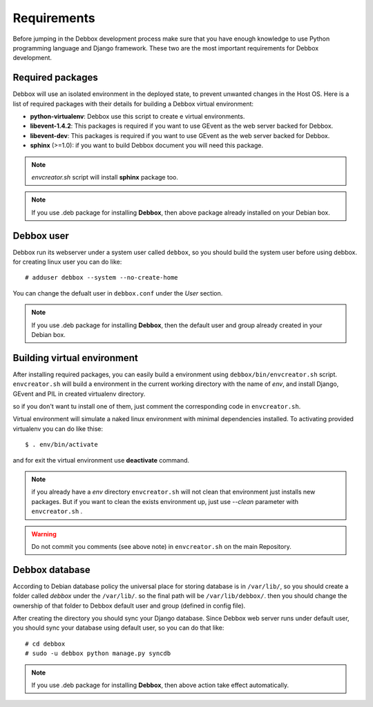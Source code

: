 Requirements
************
Before jumping in the Debbox development process make sure that you have enough knowledge to use
Python programming language and Django framework. These two are the most important requirements
for Debbox development.

Required packages
=================
Debbox will use an isolated environment in the deployed state, to prevent unwanted changes in the
Host OS. Here is a list of required packages with their details for building a Debbox virtual environment:

* **python-virtualenv**: Debbox use this script to create e virtual environments.
* **libevent-1.4.2**: This packages is required if you want to use GEvent as the web server backed for Debbox.
* **libevent-dev**: This packages is required if you want to use GEvent as the web server backed for Debbox.
* **sphinx** (>=1.0): if you want to build Debbox document you will need this package. 

.. note:: *envcreator.sh* script will install **sphinx** package too.

.. note:: If you use .deb package for installing **Debbox**, then above package already installed on your Debian box.

Debbox user
===========
Debbox run its webserver under a system user called ``debbox``, so you should build the system user before using debbox. for creating linux user you can do like::

       # adduser debbox --system --no-create-home

You can change the defualt user in ``debbox.conf`` under the *User* section.

.. note:: If you use .deb package for installing **Debbox**, then the default user and group already created in your Debian box.

Building virtual environment
============================
After installing required packages, you can easily build a environment using ``debbox/bin/envcreator.sh`` script. ``envcreator.sh`` will build a environment in the current working directory with the name of *env*, and install Django, GEvent and PIL in created virtualenv directory.

so if you don't want tu install one of them, just comment the corresponding code in ``envcreator.sh``.

Virtual environment will simulate a naked linux environment with minimal dependencies installed. To activating provided virtualenv you can do like thise::

	$ . env/bin/activate

and for exit the virtual environment use **deactivate** command.

.. note:: if you already have a *env* directory ``envcreator.sh`` will not clean that environment just installs new packages. But if you want to clean the exists environment up, just use *--clean* parameter with ``envcreator.sh`` .

.. warning:: Do not commit you comments (see above note) in ``envcreator.sh`` on the main Repository.

Debbox database
===============
According to Debian database policy the universal place for storing database is in ``/var/lib/``, so you should create a folder called *debbox* under the ``/var/lib/``.
so the final path will be ``/var/lib/debbox/``. then you should change the ownership of that folder to Debbox default user and group (defined in config file).

After creating the directory you should sync your Django database. Since Debbox web server runs under default user, you should sync your database using default
user, so you can do that like::

      # cd debbox
      # sudo -u debbox python manage.py syncdb


.. note:: If you use .deb package for installing **Debbox**, then above action take effect automatically.


